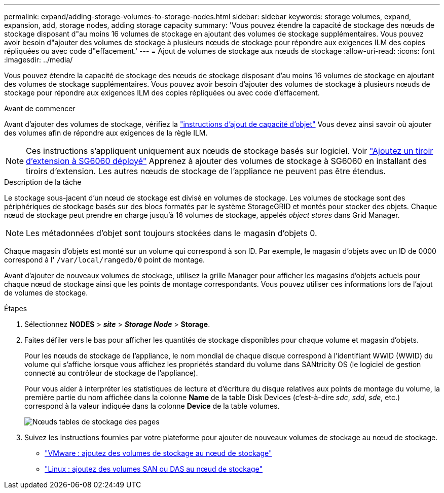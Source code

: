 ---
permalink: expand/adding-storage-volumes-to-storage-nodes.html 
sidebar: sidebar 
keywords: storage volumes, expand, expansion, add, storage nodes, adding storage capacity 
summary: 'Vous pouvez étendre la capacité de stockage des nœuds de stockage disposant d"au moins 16 volumes de stockage en ajoutant des volumes de stockage supplémentaires. Vous pouvez avoir besoin d"ajouter des volumes de stockage à plusieurs nœuds de stockage pour répondre aux exigences ILM des copies répliquées ou avec code d"effacement.' 
---
= Ajout de volumes de stockage aux nœuds de stockage
:allow-uri-read: 
:icons: font
:imagesdir: ../media/


[role="lead"]
Vous pouvez étendre la capacité de stockage des nœuds de stockage disposant d'au moins 16 volumes de stockage en ajoutant des volumes de stockage supplémentaires. Vous pouvez avoir besoin d'ajouter des volumes de stockage à plusieurs nœuds de stockage pour répondre aux exigences ILM des copies répliquées ou avec code d'effacement.

.Avant de commencer
Avant d'ajouter des volumes de stockage, vérifiez la link:guidelines-for-adding-object-capacity.html["instructions d'ajout de capacité d'objet"] Vous devez ainsi savoir où ajouter des volumes afin de répondre aux exigences de la règle ILM.


NOTE: Ces instructions s'appliquent uniquement aux nœuds de stockage basés sur logiciel. Voir link:../sg6000/adding-expansion-shelf-to-deployed-sg6060.html["Ajoutez un tiroir d'extension à SG6060 déployé"] Apprenez à ajouter des volumes de stockage à SG6060 en installant des tiroirs d'extension. Les autres nœuds de stockage de l'appliance ne peuvent pas être étendus.

.Description de la tâche
Le stockage sous-jacent d'un nœud de stockage est divisé en volumes de stockage. Les volumes de stockage sont des périphériques de stockage basés sur des blocs formatés par le système StorageGRID et montés pour stocker des objets. Chaque nœud de stockage peut prendre en charge jusqu'à 16 volumes de stockage, appelés _object stores_ dans Grid Manager.


NOTE: Les métadonnées d'objet sont toujours stockées dans le magasin d'objets 0.

Chaque magasin d'objets est monté sur un volume qui correspond à son ID. Par exemple, le magasin d'objets avec un ID de 0000 correspond à l' `/var/local/rangedb/0` point de montage.

Avant d'ajouter de nouveaux volumes de stockage, utilisez la grille Manager pour afficher les magasins d'objets actuels pour chaque nœud de stockage ainsi que les points de montage correspondants. Vous pouvez utiliser ces informations lors de l'ajout de volumes de stockage.

.Étapes
. Sélectionnez *NODES* > *_site_* > *_Storage Node_* > *Storage*.
. Faites défiler vers le bas pour afficher les quantités de stockage disponibles pour chaque volume et magasin d'objets.
+
Pour les nœuds de stockage de l'appliance, le nom mondial de chaque disque correspond à l'identifiant WWID (WWID) du volume qui s'affiche lorsque vous affichez les propriétés standard du volume dans SANtricity OS (le logiciel de gestion connecté au contrôleur de stockage de l'appliance).

+
Pour vous aider à interpréter les statistiques de lecture et d'écriture du disque relatives aux points de montage du volume, la première partie du nom affichée dans la colonne *Name* de la table Disk Devices (c'est-à-dire _sdc_, _sdd_, _sde_, etc.) correspond à la valeur indiquée dans la colonne *Device* de la table volumes.

+
image::../media/nodes_page_storage_tables_vol_expansion.png[Nœuds tables de stockage des pages]

. Suivez les instructions fournies par votre plateforme pour ajouter de nouveaux volumes de stockage au nœud de stockage.
+
** link:vmware-adding-storage-volumes-to-storage-node.html["VMware : ajoutez des volumes de stockage au nœud de stockage"]
** link:linux-adding-direct-attached-or-san-volumes-to-storage-node.html["Linux : ajoutez des volumes SAN ou DAS au nœud de stockage"]



